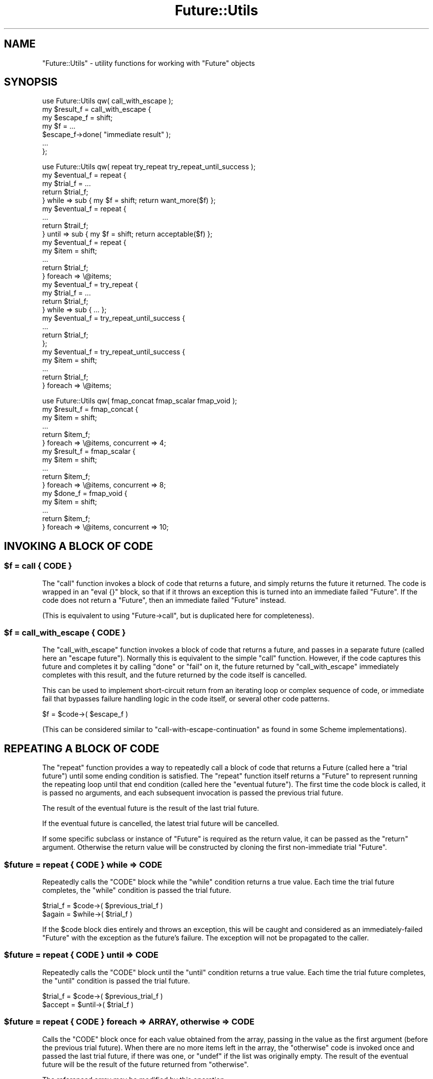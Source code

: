 .\" Automatically generated by Pod::Man 2.28 (Pod::Simple 3.28)
.\"
.\" Standard preamble:
.\" ========================================================================
.de Sp \" Vertical space (when we can't use .PP)
.if t .sp .5v
.if n .sp
..
.de Vb \" Begin verbatim text
.ft CW
.nf
.ne \\$1
..
.de Ve \" End verbatim text
.ft R
.fi
..
.\" Set up some character translations and predefined strings.  \*(-- will
.\" give an unbreakable dash, \*(PI will give pi, \*(L" will give a left
.\" double quote, and \*(R" will give a right double quote.  \*(C+ will
.\" give a nicer C++.  Capital omega is used to do unbreakable dashes and
.\" therefore won't be available.  \*(C` and \*(C' expand to `' in nroff,
.\" nothing in troff, for use with C<>.
.tr \(*W-
.ds C+ C\v'-.1v'\h'-1p'\s-2+\h'-1p'+\s0\v'.1v'\h'-1p'
.ie n \{\
.    ds -- \(*W-
.    ds PI pi
.    if (\n(.H=4u)&(1m=24u) .ds -- \(*W\h'-12u'\(*W\h'-12u'-\" diablo 10 pitch
.    if (\n(.H=4u)&(1m=20u) .ds -- \(*W\h'-12u'\(*W\h'-8u'-\"  diablo 12 pitch
.    ds L" ""
.    ds R" ""
.    ds C` ""
.    ds C' ""
'br\}
.el\{\
.    ds -- \|\(em\|
.    ds PI \(*p
.    ds L" ``
.    ds R" ''
.    ds C`
.    ds C'
'br\}
.\"
.\" Escape single quotes in literal strings from groff's Unicode transform.
.ie \n(.g .ds Aq \(aq
.el       .ds Aq '
.\"
.\" If the F register is turned on, we'll generate index entries on stderr for
.\" titles (.TH), headers (.SH), subsections (.SS), items (.Ip), and index
.\" entries marked with X<> in POD.  Of course, you'll have to process the
.\" output yourself in some meaningful fashion.
.\"
.\" Avoid warning from groff about undefined register 'F'.
.de IX
..
.nr rF 0
.if \n(.g .if rF .nr rF 1
.if (\n(rF:(\n(.g==0)) \{
.    if \nF \{
.        de IX
.        tm Index:\\$1\t\\n%\t"\\$2"
..
.        if !\nF==2 \{
.            nr % 0
.            nr F 2
.        \}
.    \}
.\}
.rr rF
.\"
.\" Accent mark definitions (@(#)ms.acc 1.5 88/02/08 SMI; from UCB 4.2).
.\" Fear.  Run.  Save yourself.  No user-serviceable parts.
.    \" fudge factors for nroff and troff
.if n \{\
.    ds #H 0
.    ds #V .8m
.    ds #F .3m
.    ds #[ \f1
.    ds #] \fP
.\}
.if t \{\
.    ds #H ((1u-(\\\\n(.fu%2u))*.13m)
.    ds #V .6m
.    ds #F 0
.    ds #[ \&
.    ds #] \&
.\}
.    \" simple accents for nroff and troff
.if n \{\
.    ds ' \&
.    ds ` \&
.    ds ^ \&
.    ds , \&
.    ds ~ ~
.    ds /
.\}
.if t \{\
.    ds ' \\k:\h'-(\\n(.wu*8/10-\*(#H)'\'\h"|\\n:u"
.    ds ` \\k:\h'-(\\n(.wu*8/10-\*(#H)'\`\h'|\\n:u'
.    ds ^ \\k:\h'-(\\n(.wu*10/11-\*(#H)'^\h'|\\n:u'
.    ds , \\k:\h'-(\\n(.wu*8/10)',\h'|\\n:u'
.    ds ~ \\k:\h'-(\\n(.wu-\*(#H-.1m)'~\h'|\\n:u'
.    ds / \\k:\h'-(\\n(.wu*8/10-\*(#H)'\z\(sl\h'|\\n:u'
.\}
.    \" troff and (daisy-wheel) nroff accents
.ds : \\k:\h'-(\\n(.wu*8/10-\*(#H+.1m+\*(#F)'\v'-\*(#V'\z.\h'.2m+\*(#F'.\h'|\\n:u'\v'\*(#V'
.ds 8 \h'\*(#H'\(*b\h'-\*(#H'
.ds o \\k:\h'-(\\n(.wu+\w'\(de'u-\*(#H)/2u'\v'-.3n'\*(#[\z\(de\v'.3n'\h'|\\n:u'\*(#]
.ds d- \h'\*(#H'\(pd\h'-\w'~'u'\v'-.25m'\f2\(hy\fP\v'.25m'\h'-\*(#H'
.ds D- D\\k:\h'-\w'D'u'\v'-.11m'\z\(hy\v'.11m'\h'|\\n:u'
.ds th \*(#[\v'.3m'\s+1I\s-1\v'-.3m'\h'-(\w'I'u*2/3)'\s-1o\s+1\*(#]
.ds Th \*(#[\s+2I\s-2\h'-\w'I'u*3/5'\v'-.3m'o\v'.3m'\*(#]
.ds ae a\h'-(\w'a'u*4/10)'e
.ds Ae A\h'-(\w'A'u*4/10)'E
.    \" corrections for vroff
.if v .ds ~ \\k:\h'-(\\n(.wu*9/10-\*(#H)'\s-2\u~\d\s+2\h'|\\n:u'
.if v .ds ^ \\k:\h'-(\\n(.wu*10/11-\*(#H)'\v'-.4m'^\v'.4m'\h'|\\n:u'
.    \" for low resolution devices (crt and lpr)
.if \n(.H>23 .if \n(.V>19 \
\{\
.    ds : e
.    ds 8 ss
.    ds o a
.    ds d- d\h'-1'\(ga
.    ds D- D\h'-1'\(hy
.    ds th \o'bp'
.    ds Th \o'LP'
.    ds ae ae
.    ds Ae AE
.\}
.rm #[ #] #H #V #F C
.\" ========================================================================
.\"
.IX Title "Future::Utils 3pm"
.TH Future::Utils 3pm "2015-06-21" "perl v5.20.2" "User Contributed Perl Documentation"
.\" For nroff, turn off justification.  Always turn off hyphenation; it makes
.\" way too many mistakes in technical documents.
.if n .ad l
.nh
.SH "NAME"
"Future::Utils" \- utility functions for working with "Future" objects
.SH "SYNOPSIS"
.IX Header "SYNOPSIS"
.Vb 1
\& use Future::Utils qw( call_with_escape );
\&
\& my $result_f = call_with_escape {
\&    my $escape_f = shift;
\&    my $f = ...
\&       $escape_f\->done( "immediate result" );
\&       ...
\& };
.Ve
.PP

.PP
.Vb 1
\& use Future::Utils qw( repeat try_repeat try_repeat_until_success );
\&
\& my $eventual_f = repeat {
\&    my $trial_f = ...
\&    return $trial_f;
\& } while => sub { my $f = shift; return want_more($f) };
\&
\& my $eventual_f = repeat {
\&    ...
\&    return $trail_f;
\& } until => sub { my $f = shift; return acceptable($f) };
\&
\& my $eventual_f = repeat {
\&    my $item = shift;
\&    ...
\&    return $trial_f;
\& } foreach => \e@items;
\&
\& my $eventual_f = try_repeat {
\&    my $trial_f = ...
\&    return $trial_f;
\& } while => sub { ... };
\&
\& my $eventual_f = try_repeat_until_success {
\&    ...
\&    return $trial_f;
\& };
\&
\& my $eventual_f = try_repeat_until_success {
\&    my $item = shift;
\&    ...
\&    return $trial_f;
\& } foreach => \e@items;
.Ve
.PP

.PP
.Vb 1
\& use Future::Utils qw( fmap_concat fmap_scalar fmap_void );
\&
\& my $result_f = fmap_concat {
\&    my $item = shift;
\&    ...
\&    return $item_f;
\& } foreach => \e@items, concurrent => 4;
\&
\& my $result_f = fmap_scalar {
\&    my $item = shift;
\&    ...
\&    return $item_f;
\& } foreach => \e@items, concurrent => 8;
\&
\& my $done_f = fmap_void {
\&    my $item = shift;
\&    ...
\&    return $item_f;
\& } foreach => \e@items, concurrent => 10;
.Ve
.SH "INVOKING A BLOCK OF CODE"
.IX Header "INVOKING A BLOCK OF CODE"
.ie n .SS "$f = call { \s-1CODE \s0}"
.el .SS "\f(CW$f\fP = call { \s-1CODE \s0}"
.IX Subsection "$f = call { CODE }"
The \f(CW\*(C`call\*(C'\fR function invokes a block of code that returns a future, and simply
returns the future it returned. The code is wrapped in an \f(CW\*(C`eval {}\*(C'\fR block, so
that if it throws an exception this is turned into an immediate failed
\&\f(CW\*(C`Future\*(C'\fR. If the code does not return a \f(CW\*(C`Future\*(C'\fR, then an immediate failed
\&\f(CW\*(C`Future\*(C'\fR instead.
.PP
(This is equivalent to using \f(CW\*(C`Future\->call\*(C'\fR, but is duplicated here for
completeness).
.ie n .SS "$f = call_with_escape { \s-1CODE \s0}"
.el .SS "\f(CW$f\fP = call_with_escape { \s-1CODE \s0}"
.IX Subsection "$f = call_with_escape { CODE }"
The \f(CW\*(C`call_with_escape\*(C'\fR function invokes a block of code that returns a
future, and passes in a separate future (called here an \*(L"escape future\*(R").
Normally this is equivalent to the simple \f(CW\*(C`call\*(C'\fR function. However, if the
code captures this future and completes it by calling \f(CW\*(C`done\*(C'\fR or \f(CW\*(C`fail\*(C'\fR on
it, the future returned by \f(CW\*(C`call_with_escape\*(C'\fR immediately completes with this
result, and the future returned by the code itself is cancelled.
.PP
This can be used to implement short-circuit return from an iterating loop or
complex sequence of code, or immediate fail that bypasses failure handling
logic in the code itself, or several other code patterns.
.PP
.Vb 1
\& $f = $code\->( $escape_f )
.Ve
.PP
(This can be considered similar to \f(CW\*(C`call\-with\-escape\-continuation\*(C'\fR as found
in some Scheme implementations).
.SH "REPEATING A BLOCK OF CODE"
.IX Header "REPEATING A BLOCK OF CODE"
The \f(CW\*(C`repeat\*(C'\fR function provides a way to repeatedly call a block of code that
returns a Future (called here a \*(L"trial future\*(R") until some ending condition
is satisfied. The \f(CW\*(C`repeat\*(C'\fR function itself returns a \f(CW\*(C`Future\*(C'\fR to represent
running the repeating loop until that end condition (called here the \*(L"eventual
future\*(R"). The first time the code block is called, it is passed no arguments,
and each subsequent invocation is passed the previous trial future.
.PP
The result of the eventual future is the result of the last trial future.
.PP
If the eventual future is cancelled, the latest trial future will be
cancelled.
.PP
If some specific subclass or instance of \f(CW\*(C`Future\*(C'\fR is required as the return
value, it can be passed as the \f(CW\*(C`return\*(C'\fR argument. Otherwise the return value
will be constructed by cloning the first non-immediate trial \f(CW\*(C`Future\*(C'\fR.
.ie n .SS "$future = repeat { \s-1CODE \s0} while => \s-1CODE\s0"
.el .SS "\f(CW$future\fP = repeat { \s-1CODE \s0} while => \s-1CODE\s0"
.IX Subsection "$future = repeat { CODE } while => CODE"
Repeatedly calls the \f(CW\*(C`CODE\*(C'\fR block while the \f(CW\*(C`while\*(C'\fR condition returns a true
value. Each time the trial future completes, the \f(CW\*(C`while\*(C'\fR condition is passed
the trial future.
.PP
.Vb 2
\& $trial_f = $code\->( $previous_trial_f )
\& $again = $while\->( $trial_f )
.Ve
.PP
If the \f(CW$code\fR block dies entirely and throws an exception, this will be
caught and considered as an immediately-failed \f(CW\*(C`Future\*(C'\fR with the exception as
the future's failure. The exception will not be propagated to the caller.
.ie n .SS "$future = repeat { \s-1CODE \s0} until => \s-1CODE\s0"
.el .SS "\f(CW$future\fP = repeat { \s-1CODE \s0} until => \s-1CODE\s0"
.IX Subsection "$future = repeat { CODE } until => CODE"
Repeatedly calls the \f(CW\*(C`CODE\*(C'\fR block until the \f(CW\*(C`until\*(C'\fR condition returns a true
value. Each time the trial future completes, the \f(CW\*(C`until\*(C'\fR condition is passed
the trial future.
.PP
.Vb 2
\& $trial_f = $code\->( $previous_trial_f )
\& $accept = $until\->( $trial_f )
.Ve
.ie n .SS "$future = repeat { \s-1CODE \s0} foreach => \s-1ARRAY,\s0 otherwise => \s-1CODE\s0"
.el .SS "\f(CW$future\fP = repeat { \s-1CODE \s0} foreach => \s-1ARRAY,\s0 otherwise => \s-1CODE\s0"
.IX Subsection "$future = repeat { CODE } foreach => ARRAY, otherwise => CODE"
Calls the \f(CW\*(C`CODE\*(C'\fR block once for each value obtained from the array, passing
in the value as the first argument (before the previous trial future). When
there are no more items left in the array, the \f(CW\*(C`otherwise\*(C'\fR code is invoked
once and passed the last trial future, if there was one, or \f(CW\*(C`undef\*(C'\fR if the
list was originally empty. The result of the eventual future will be the
result of the future returned from \f(CW\*(C`otherwise\*(C'\fR.
.PP
The referenced array may be modified by this operation.
.PP
.Vb 2
\& $trial_f = $code\->( $item, $previous_trial_f )
\& $final_f = $otherwise\->( $last_trial_f )
.Ve
.PP
The \f(CW\*(C`otherwise\*(C'\fR code is optional; if not supplied then the result of the
eventual future will simply be that of the last trial. If there was no trial,
because the \f(CW\*(C`foreach\*(C'\fR list was already empty, then an immediate successful
future with an empty result is returned.
.ie n .SS "$future = repeat { \s-1CODE \s0} foreach => \s-1ARRAY,\s0 while => \s-1CODE, ...\s0"
.el .SS "\f(CW$future\fP = repeat { \s-1CODE \s0} foreach => \s-1ARRAY,\s0 while => \s-1CODE, ...\s0"
.IX Subsection "$future = repeat { CODE } foreach => ARRAY, while => CODE, ..."
.ie n .SS "$future = repeat { \s-1CODE \s0} foreach => \s-1ARRAY,\s0 until => \s-1CODE, ...\s0"
.el .SS "\f(CW$future\fP = repeat { \s-1CODE \s0} foreach => \s-1ARRAY,\s0 until => \s-1CODE, ...\s0"
.IX Subsection "$future = repeat { CODE } foreach => ARRAY, until => CODE, ..."
Combines the effects of \f(CW\*(C`foreach\*(C'\fR with \f(CW\*(C`while\*(C'\fR or \f(CW\*(C`until\*(C'\fR. Calls the
\&\f(CW\*(C`CODE\*(C'\fR block once for each value obtained from the array, until the array is
exhausted or the given ending condition is satisfied.
.PP
If a \f(CW\*(C`while\*(C'\fR or \f(CW\*(C`until\*(C'\fR condition is combined with \f(CW\*(C`otherwise\*(C'\fR, the
\&\f(CW\*(C`otherwise\*(C'\fR code will only be run if the array was entirely exhausted. If the
operation is terminated early due to the \f(CW\*(C`while\*(C'\fR or \f(CW\*(C`until\*(C'\fR condition being
satisfied, the eventual result will simply be that of the last trial that was
executed.
.ie n .SS "$future = repeat { \s-1CODE \s0} generate => \s-1CODE,\s0 otherwise => \s-1CODE\s0"
.el .SS "\f(CW$future\fP = repeat { \s-1CODE \s0} generate => \s-1CODE,\s0 otherwise => \s-1CODE\s0"
.IX Subsection "$future = repeat { CODE } generate => CODE, otherwise => CODE"
Calls the \f(CW\*(C`CODE\*(C'\fR block once for each value obtained from the generator code,
passing in the value as the first argument (before the previous trial future).
When the generator returns an empty list, the \f(CW\*(C`otherwise\*(C'\fR code is invoked and
passed the last trial future, if there was one, otherwise \f(CW\*(C`undef\*(C'\fR if the
generator never returned a value. The result of the eventual future will be
the result of the future returned from \f(CW\*(C`otherwise\*(C'\fR.
.PP
.Vb 2
\& $trial_f = $code\->( $item, $previous_trial_f )
\& $final_f = $otherwise\->( $last_trial_f )
\&
\& ( $item ) = $generate\->()
.Ve
.PP
The generator is called in list context but should return only one item per
call. Subsequent values will be ignored. When it has no more items to return
it should return an empty list.
.PP
For backward compatibility this function will allow a \f(CW\*(C`while\*(C'\fR or \f(CW\*(C`until\*(C'\fR
condition that requests a failure be repeated, but it will print a warning if
it has to do that. To apply repeating behaviour that can catch and retry
failures, use \f(CW\*(C`try_repeat\*(C'\fR instead. This old behaviour is now deprecated and
will be removed in the next version.
.ie n .SS "$future = try_repeat { \s-1CODE \s0} ..."
.el .SS "\f(CW$future\fP = try_repeat { \s-1CODE \s0} ..."
.IX Subsection "$future = try_repeat { CODE } ..."
A variant of \f(CW\*(C`repeat\*(C'\fR that doesn't warn when the trial fails and the
condition code asks for it to be repeated.
.PP
In some later version the \f(CW\*(C`repeat\*(C'\fR function will be changed so that if a
trial future fails, then the eventual future will immediately fail as well,
making its semantics a little closer to that of a \f(CW\*(C`while {}\*(C'\fR loop in Perl.
Code that specifically wishes to catch failures in trial futures and retry
the block should use \f(CW\*(C`try_repeat\*(C'\fR specifically.
.ie n .SS "$future = try_repeat_until_success { \s-1CODE \s0} ..."
.el .SS "\f(CW$future\fP = try_repeat_until_success { \s-1CODE \s0} ..."
.IX Subsection "$future = try_repeat_until_success { CODE } ..."
A shortcut to calling \f(CW\*(C`try_repeat\*(C'\fR with an ending condition that simply tests
for a successful result from a future. May be combined with \f(CW\*(C`foreach\*(C'\fR or
\&\f(CW\*(C`generate\*(C'\fR.
.PP
This function used to be called \f(CW\*(C`repeat_until_success\*(C'\fR, and is currently
aliased as this name as well.
.SH "APPLYING A FUNCTION TO A LIST"
.IX Header "APPLYING A FUNCTION TO A LIST"
The \f(CW\*(C`fmap\*(C'\fR family of functions provide a way to call a block of code that
returns a Future (called here an \*(L"item future\*(R") once per item in a given
list, or returned by a generator function. The \f(CW\*(C`fmap*\*(C'\fR functions themselves
return a \f(CW\*(C`Future\*(C'\fR to represent the ongoing operation, which completes when
every item's future has completed.
.PP
While this behaviour can also be implemented using \f(CW\*(C`repeat\*(C'\fR, the main reason
to use an \f(CW\*(C`fmap\*(C'\fR function is that the individual item operations are
considered as independent, and thus more than one can be outstanding
concurrently. An argument can be passed to the function to indicate how many
items to start initially, and thereafter it will keep that many of them
running concurrently until all of the items are done, or until any of them
fail. If an individual item future fails, the overall result future will be
marked as failing with the same failure, and any other pending item futures
that are outstanding at the time will be cancelled.
.PP
The following named arguments are common to each \f(CW\*(C`fmap*\*(C'\fR function:
.IP "foreach => \s-1ARRAY\s0" 8
.IX Item "foreach => ARRAY"
Provides the list of items to iterate over, as an \f(CW\*(C`ARRAY\*(C'\fR reference.
.Sp
The referenced array will be modified by this operation, \f(CW\*(C`shift\*(C'\fRing one item
from it each time. The can \f(CW\*(C`push\*(C'\fR more items to this array as it runs, and
they will be included in the iteration.
.IP "generate => \s-1CODE\s0" 8
.IX Item "generate => CODE"
Provides the list of items to iterate over, by calling the generator function
once for each required item. The function should return a single item, or an
empty list to indicate it has no more items.
.Sp
.Vb 1
\& ( $item ) = $generate\->()
.Ve
.Sp
This function will be invoked each time any previous item future has completed
and may be called again even after it has returned empty.
.IP "concurrent => \s-1INT\s0" 8
.IX Item "concurrent => INT"
Gives the number of item futures to keep outstanding. By default this value
will be 1 (i.e. no concurrency); larger values indicate that multiple item
futures will be started at once.
.IP "return => Future" 8
.IX Item "return => Future"
Normally, a new instance is returned by cloning the first non-immediate future
returned as an item future. By passing a new instance as the \f(CW\*(C`return\*(C'\fR
argument, the result will be put into the given instance. This can be used to
return subclasses, or specific instances.
.PP
In each case, the main code block will be called once for each item in the
list, passing in the item as the only argument:
.PP
.Vb 1
\& $item_f = $code\->( $item )
.Ve
.PP
The expected return value from each item's future, and the value returned from
the result future will differ in each function's case; they are documented
below.
.ie n .SS "$future = fmap_concat { \s-1CODE \s0} ..."
.el .SS "\f(CW$future\fP = fmap_concat { \s-1CODE \s0} ..."
.IX Subsection "$future = fmap_concat { CODE } ..."
This version of \f(CW\*(C`fmap\*(C'\fR expects each item future to return a list of zero or
more values, and the overall result will be the concatenation of all these
results. It acts like a future-based equivalent to Perl's \f(CW\*(C`map\*(C'\fR operator.
.PP
The results are returned in the order of the original input values, not in the
order their futures complete in. Because of the intermediate storage of
\&\f(CW\*(C`ARRAY\*(C'\fR references and final flattening operation used to implement this
behaviour, this function is slightly less efficient than \f(CW\*(C`fmap_scalar\*(C'\fR or
\&\f(CW\*(C`fmap_void\*(C'\fR in cases where item futures are expected only ever to return one,
or zero values, respectively.
.PP
This function is also available under the name of simply \f(CW\*(C`fmap\*(C'\fR to emphasise
its similarity to perl's \f(CW\*(C`map\*(C'\fR keyword.
.ie n .SS "$future = fmap_scalar { \s-1CODE \s0} ..."
.el .SS "\f(CW$future\fP = fmap_scalar { \s-1CODE \s0} ..."
.IX Subsection "$future = fmap_scalar { CODE } ..."
This version of \f(CW\*(C`fmap\*(C'\fR acts more like the \f(CW\*(C`map\*(C'\fR functions found in Scheme or
Haskell; it expects that each item future returns only one value, and the
overall result will be a list containing these, in order of the original input
items. If an item future returns more than one value the others will be
discarded. If it returns no value, then \f(CW\*(C`undef\*(C'\fR will be substituted in its
place so that the result list remains in correspondence with the input list.
.PP
This function is also available under the shorter name of \f(CW\*(C`fmap1\*(C'\fR.
.ie n .SS "$future = fmap_void { \s-1CODE \s0} ..."
.el .SS "\f(CW$future\fP = fmap_void { \s-1CODE \s0} ..."
.IX Subsection "$future = fmap_void { CODE } ..."
This version of \f(CW\*(C`fmap\*(C'\fR does not collect any results from its item futures, it
simply waits for them all to complete. Its result future will provide no
values.
.PP
While not a map in the strictest sense, this variant is still useful as a way
to control concurrency of a function call iterating over a list of items,
obtaining its results by some other means (such as side-effects on captured
variables, or some external system).
.PP
This function is also available under the shorter name of \f(CW\*(C`fmap0\*(C'\fR.
.SH "AUTHOR"
.IX Header "AUTHOR"
Paul Evans <leonerd@leonerd.org.uk>
